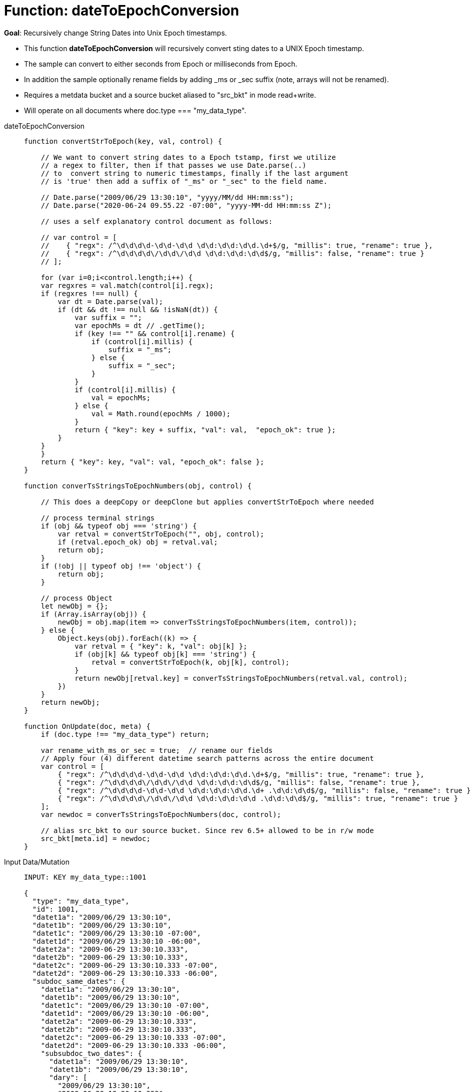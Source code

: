 = Function: dateToEpochConversion
:page-edition: Enterprise Edition
:tabs:

*Goal*: Recursively change String Dates into Unix Epoch timestamps.

* This function *dateToEpochConversion* will recursively convert sting dates to a UNIX Epoch timestamp.
* The sample can convert to either seconds from Epoch or milliseconds from Epoch.
* In addition the sample optionally rename fields by adding _ms or _sec suffix (note, arrays will not be renamed).
* Requires a metdata bucket and a source bucket aliased to "src_bkt" in mode read+write.
* Will operate on all documents where doc.type === "my_data_type".


[{tabs}] 
====
dateToEpochConversion::
+
--
[source,javascript]
----
function convertStrToEpoch(key, val, control) {

    // We want to convert string dates to a Epoch tstamp, first we utilize
    // a regex to filter, then if that passes we use Date.parse(..)
    // to  convert string to numeric timestamps, finally if the last argument
    // is 'true' then add a suffix of "_ms" or "_sec" to the field name.

    // Date.parse("2009/06/29 13:30:10", "yyyy/MM/dd HH:mm:ss");
    // Date.parse("2020-06-24 09.55.22 -07:00", "yyyy-MM-dd HH:mm:ss Z");
    
    // uses a self explanatory control document as follows:
    
    // var control = [
    //    { "regx": /^\d\d\d\d-\d\d-\d\d \d\d:\d\d:\d\d.\d+$/g, "millis": true, "rename": true },
    //    { "regx": /^\d\d\d\d\/\d\d\/\d\d \d\d:\d\d:\d\d$/g, "millis": false, "rename": true }
    // ];

    for (var i=0;i<control.length;i++) {
    var regxres = val.match(control[i].regx);
    if (regxres !== null) {
        var dt = Date.parse(val);
        if (dt && dt !== null && !isNaN(dt)) {
            var suffix = "";
            var epochMs = dt // .getTime();
            if (key !== "" && control[i].rename) {
                if (control[i].millis) {
                    suffix = "_ms";
                } else {
                    suffix = "_sec";
                }
            }
            if (control[i].millis) {
                val = epochMs;
            } else {
                val = Math.round(epochMs / 1000);
            }
            return { "key": key + suffix, "val": val,  "epoch_ok": true };
        }
    }
    }
    return { "key": key, "val": val, "epoch_ok": false };
}

function converTsStringsToEpochNumbers(obj, control) {

    // This does a deepCopy or deepClone but applies convertStrToEpoch where needed
    
    // process terminal strings
    if (obj && typeof obj === 'string') {
        var retval = convertStrToEpoch("", obj, control);
        if (retval.epoch_ok) obj = retval.val;
        return obj;
    } 
    if (!obj || typeof obj !== 'object') {
        return obj;
    }
    
    // process Object
    let newObj = {};
    if (Array.isArray(obj)) {
        newObj = obj.map(item => converTsStringsToEpochNumbers(item, control));
    } else {
        Object.keys(obj).forEach((k) => {
            var retval = { "key": k, "val": obj[k] };
            if (obj[k] && typeof obj[k] === 'string') {
                retval = convertStrToEpoch(k, obj[k], control);
            }
            return newObj[retval.key] = converTsStringsToEpochNumbers(retval.val, control);
        })
    }
    return newObj;
}

function OnUpdate(doc, meta) {
    if (doc.type !== "my_data_type") return;

    var rename_with_ms_or_sec = true;  // rename our fields
    // Apply four (4) different datetime search patterns across the entire document
    var control = [
        { "regx": /^\d\d\d\d-\d\d-\d\d \d\d:\d\d:\d\d.\d+$/g, "millis": true, "rename": true },
        { "regx": /^\d\d\d\d\/\d\d\/\d\d \d\d:\d\d:\d\d$/g, "millis": false, "rename": true },
        { "regx": /^\d\d\d\d-\d\d-\d\d \d\d:\d\d:\d\d.\d+ .\d\d:\d\d$/g, "millis": false, "rename": true },
        { "regx": /^\d\d\d\d\/\d\d\/\d\d \d\d:\d\d:\d\d .\d\d:\d\d$/g, "millis": true, "rename": true }
    ];
    var newdoc = converTsStringsToEpochNumbers(doc, control);

    // alias src_bkt to our source bucket. Since rev 6.5+ allowed to be in r/w mode
    src_bkt[meta.id] = newdoc;
}
----
--

Input Data/Mutation::
+
--
[source,json]
----
INPUT: KEY my_data_type::1001

{
  "type": "my_data_type",
  "id": 1001,
  "datet1a": "2009/06/29 13:30:10",
  "datet1b": "2009/06/29 13:30:10",
  "datet1c": "2009/06/29 13:30:10 -07:00",
  "datet1d": "2009/06/29 13:30:10 -06:00",
  "datet2a": "2009-06-29 13:30:10.333",
  "datet2b": "2009-06-29 13:30:10.333",
  "datet2c": "2009-06-29 13:30:10.333 -07:00",
  "datet2d": "2009-06-29 13:30:10.333 -06:00",
  "subdoc_same_dates": {
    "datet1a": "2009/06/29 13:30:10",
    "datet1b": "2009/06/29 13:30:10",
    "datet1c": "2009/06/29 13:30:10 -07:00",
    "datet1d": "2009/06/29 13:30:10 -06:00",
    "datet2a": "2009-06-29 13:30:10.333",
    "datet2b": "2009-06-29 13:30:10.333",
    "datet2c": "2009-06-29 13:30:10.333 -07:00",
    "datet2d": "2009-06-29 13:30:10.333 -06:00",
    "subsubdoc_two_dates": {
      "datet1a": "2009/06/29 13:30:10",
      "datet1b": "2009/06/29 13:30:10",
      "dary": [
        "2009/06/29 13:30:10",
        "2009-06-29 13:30:10.333",
        { "datet1a": "2009/06/29 13:30:10" }
      ]
    }
  }
}

----
--

Output Data/Mutation::
+ 
-- 
[source,json]
----
UPDATED/OUTPUT: KEY my_data_type::1001

{
  "type": "my_data_type",
  "id": 1001,
  "datet1a_sec": 1246307410,
  "datet1b_sec": 1246307410,
  "datet1c_sec": 1246307410,
  "datet1d_sec": 1246303810,
  "datet2a_ms": 1246307410333,
  "datet2b_ms": 1246307410333,
  "datet2c_ms": 1246307410333,
  "datet2d_ms": 1246303810333,
  "subdoc_same_dates": {
    "datet1a_sec": 1246307410,
    "datet1b_sec": 1246307410,
    "datet1c_sec": 1246307410,
    "datet1d_sec": 1246303810,
    "datet2a_ms": 1246307410333,
    "datet2b_ms": 1246307410333,
    "datet2c_ms": 1246307410333,
    "datet2d_ms": 1246303810333,
    "subsubdoc_two_dates": {
      "datet1a_sec": 1246307410,
      "datet1b_sec": 1246307410,
      "dary": [
        1246307410,
        1246307410333,
        {
          "datet1a_sec": 1246307410
        }
      ]
    }
  }
}
----
--
====
